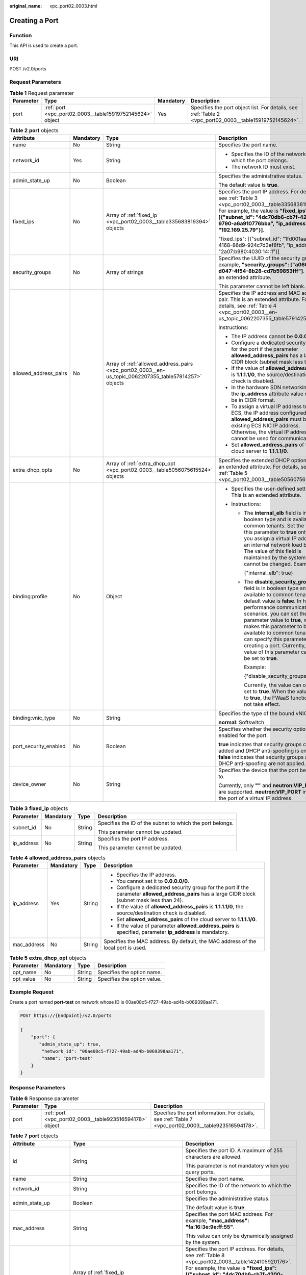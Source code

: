 :original_name: vpc_port02_0003.html

.. _vpc_port02_0003:

Creating a Port
===============

Function
--------

This API is used to create a port.

URI
---

POST /v2.0/ports

Request Parameters
------------------

.. table:: **Table 1** Request parameter

   +-----------+-----------------------------------------------------------+-----------+---------------------------------------------------------------------------------------------------------+
   | Parameter | Type                                                      | Mandatory | Description                                                                                             |
   +===========+===========================================================+===========+=========================================================================================================+
   | port      | :ref:`port <vpc_port02_0003__table15919752145624>` object | Yes       | Specifies the port object list. For details, see :ref:`Table 2 <vpc_port02_0003__table15919752145624>`. |
   +-----------+-----------------------------------------------------------+-----------+---------------------------------------------------------------------------------------------------------+

.. _vpc_port02_0003__table15919752145624:

.. table:: **Table 2** **port** objects

   +-----------------------+-----------------+-------------------------------------------------------------------------------------------------------+---------------------------------------------------------------------------------------------------------------------------------------------------------------------------------------------------------------------------------------------------------------------------------------------------------------------------------------------------------------------------------------------------------------------+
   | Attribute             | Mandatory       | Type                                                                                                  | Description                                                                                                                                                                                                                                                                                                                                                                                                         |
   +=======================+=================+=======================================================================================================+=====================================================================================================================================================================================================================================================================================================================================================================================================================+
   | name                  | No              | String                                                                                                | Specifies the port name.                                                                                                                                                                                                                                                                                                                                                                                            |
   +-----------------------+-----------------+-------------------------------------------------------------------------------------------------------+---------------------------------------------------------------------------------------------------------------------------------------------------------------------------------------------------------------------------------------------------------------------------------------------------------------------------------------------------------------------------------------------------------------------+
   | network_id            | Yes             | String                                                                                                | -  Specifies the ID of the network to which the port belongs.                                                                                                                                                                                                                                                                                                                                                       |
   |                       |                 |                                                                                                       | -  The network ID must exist.                                                                                                                                                                                                                                                                                                                                                                                       |
   +-----------------------+-----------------+-------------------------------------------------------------------------------------------------------+---------------------------------------------------------------------------------------------------------------------------------------------------------------------------------------------------------------------------------------------------------------------------------------------------------------------------------------------------------------------------------------------------------------------+
   | admin_state_up        | No              | Boolean                                                                                               | Specifies the administrative status.                                                                                                                                                                                                                                                                                                                                                                                |
   |                       |                 |                                                                                                       |                                                                                                                                                                                                                                                                                                                                                                                                                     |
   |                       |                 |                                                                                                       | The default value is **true**.                                                                                                                                                                                                                                                                                                                                                                                      |
   +-----------------------+-----------------+-------------------------------------------------------------------------------------------------------+---------------------------------------------------------------------------------------------------------------------------------------------------------------------------------------------------------------------------------------------------------------------------------------------------------------------------------------------------------------------------------------------------------------------+
   | fixed_ips             | No              | Array of :ref:`fixed_ip <vpc_port02_0003__table335683819394>` objects                                 | Specifies the port IP address. For details, see :ref:`Table 3 <vpc_port02_0003__table335683819394>`. For example, the value is **"fixed_ips": [{"subnet_id": "4dc70db6-cb7f-4200-9790-a6a910776bba", "ip_address": "192.169.25.79"}]**.                                                                                                                                                                             |
   |                       |                 |                                                                                                       |                                                                                                                                                                                                                                                                                                                                                                                                                     |
   |                       |                 |                                                                                                       | "fixed_ips": [{"subnet_id": "1fd001aa-6946-4168-86d9-924c7d3ef8fb", "ip_address": "2a07:b980:4030:14::1"}]                                                                                                                                                                                                                                                                                                          |
   +-----------------------+-----------------+-------------------------------------------------------------------------------------------------------+---------------------------------------------------------------------------------------------------------------------------------------------------------------------------------------------------------------------------------------------------------------------------------------------------------------------------------------------------------------------------------------------------------------------+
   | security_groups       | No              | Array of strings                                                                                      | Specifies the UUID of the security group, for example, **"security_groups": ["a0608cbf-d047-4f54-8b28-cd7b59853fff"]**. This is an extended attribute.                                                                                                                                                                                                                                                              |
   |                       |                 |                                                                                                       |                                                                                                                                                                                                                                                                                                                                                                                                                     |
   |                       |                 |                                                                                                       | This parameter cannot be left blank.                                                                                                                                                                                                                                                                                                                                                                                |
   +-----------------------+-----------------+-------------------------------------------------------------------------------------------------------+---------------------------------------------------------------------------------------------------------------------------------------------------------------------------------------------------------------------------------------------------------------------------------------------------------------------------------------------------------------------------------------------------------------------+
   | allowed_address_pairs | No              | Array of :ref:`allowed_address_pairs <vpc_port02_0003__en-us_topic_0062207355_table57914257>` objects | Specifies the IP address and MAC address pair. This is an extended attribute. For details, see :ref:`Table 4 <vpc_port02_0003__en-us_topic_0062207355_table57914257>`.                                                                                                                                                                                                                                              |
   |                       |                 |                                                                                                       |                                                                                                                                                                                                                                                                                                                                                                                                                     |
   |                       |                 |                                                                                                       | Instructions:                                                                                                                                                                                                                                                                                                                                                                                                       |
   |                       |                 |                                                                                                       |                                                                                                                                                                                                                                                                                                                                                                                                                     |
   |                       |                 |                                                                                                       | -  The IP address cannot be **0.0.0.0**.                                                                                                                                                                                                                                                                                                                                                                            |
   |                       |                 |                                                                                                       | -  Configure a dedicated security group for the port if the parameter **allowed_address_pairs** has a large CIDR block (subnet mask less than 24).                                                                                                                                                                                                                                                                  |
   |                       |                 |                                                                                                       | -  If the value of **allowed_address_pairs** is **1.1.1.1/0**, the source/destination check is disabled.                                                                                                                                                                                                                                                                                                            |
   |                       |                 |                                                                                                       | -  In the hardware SDN networking plan, the **ip_address** attribute value cannot be in CIDR format.                                                                                                                                                                                                                                                                                                                |
   |                       |                 |                                                                                                       | -  To assign a virtual IP address to an ECS, the IP address configured in **allowed_address_pairs** must be an existing ECS NIC IP address. Otherwise, the virtual IP address cannot be used for communication.                                                                                                                                                                                                     |
   |                       |                 |                                                                                                       | -  Set **allowed_address_pairs** of the cloud server to **1.1.1.1/0**.                                                                                                                                                                                                                                                                                                                                              |
   +-----------------------+-----------------+-------------------------------------------------------------------------------------------------------+---------------------------------------------------------------------------------------------------------------------------------------------------------------------------------------------------------------------------------------------------------------------------------------------------------------------------------------------------------------------------------------------------------------------+
   | extra_dhcp_opts       | No              | Array of :ref:`extra_dhcp_opt <vpc_port02_0003__table5056075615524>` objects                          | Specifies the extended DHCP option. This is an extended attribute. For details, see :ref:`Table 5 <vpc_port02_0003__table5056075615524>`.                                                                                                                                                                                                                                                                           |
   +-----------------------+-----------------+-------------------------------------------------------------------------------------------------------+---------------------------------------------------------------------------------------------------------------------------------------------------------------------------------------------------------------------------------------------------------------------------------------------------------------------------------------------------------------------------------------------------------------------+
   | binding:profile       | No              | Object                                                                                                | -  Specifies the user-defined settings. This is an extended attribute.                                                                                                                                                                                                                                                                                                                                              |
   |                       |                 |                                                                                                       | -  Instructions:                                                                                                                                                                                                                                                                                                                                                                                                    |
   |                       |                 |                                                                                                       |                                                                                                                                                                                                                                                                                                                                                                                                                     |
   |                       |                 |                                                                                                       |    -  The **internal_elb** field is in boolean type and is available to common tenants. Set the value of this parameter to **true** only when you assign a virtual IP address to an internal network load balancer. The value of this field is maintained by the system and cannot be changed. Example:                                                                                                             |
   |                       |                 |                                                                                                       |                                                                                                                                                                                                                                                                                                                                                                                                                     |
   |                       |                 |                                                                                                       |       {"internal_elb": true}                                                                                                                                                                                                                                                                                                                                                                                        |
   |                       |                 |                                                                                                       |                                                                                                                                                                                                                                                                                                                                                                                                                     |
   |                       |                 |                                                                                                       |    -  The **disable_security_groups** field is in boolean type and is available to common tenants. The default value is **false**. In high-performance communication scenarios, you can set the parameter value to **true**, which makes this parameter to be available to common tenants. You can specify this parameter when creating a port. Currently, the value of this parameter can only be set to **true**. |
   |                       |                 |                                                                                                       |                                                                                                                                                                                                                                                                                                                                                                                                                     |
   |                       |                 |                                                                                                       |       Example:                                                                                                                                                                                                                                                                                                                                                                                                      |
   |                       |                 |                                                                                                       |                                                                                                                                                                                                                                                                                                                                                                                                                     |
   |                       |                 |                                                                                                       |       {"disable_security_groups": true }                                                                                                                                                                                                                                                                                                                                                                            |
   |                       |                 |                                                                                                       |                                                                                                                                                                                                                                                                                                                                                                                                                     |
   |                       |                 |                                                                                                       |       Currently, the value can only be set to **true**. When the value is set to **true**, the FWaaS function does not take effect.                                                                                                                                                                                                                                                                                 |
   +-----------------------+-----------------+-------------------------------------------------------------------------------------------------------+---------------------------------------------------------------------------------------------------------------------------------------------------------------------------------------------------------------------------------------------------------------------------------------------------------------------------------------------------------------------------------------------------------------------+
   | binding:vnic_type     | No              | String                                                                                                | Specifies the type of the bound vNIC.                                                                                                                                                                                                                                                                                                                                                                               |
   |                       |                 |                                                                                                       |                                                                                                                                                                                                                                                                                                                                                                                                                     |
   |                       |                 |                                                                                                       | **normal**: Softswitch                                                                                                                                                                                                                                                                                                                                                                                              |
   +-----------------------+-----------------+-------------------------------------------------------------------------------------------------------+---------------------------------------------------------------------------------------------------------------------------------------------------------------------------------------------------------------------------------------------------------------------------------------------------------------------------------------------------------------------------------------------------------------------+
   | port_security_enabled | No              | Boolean                                                                                               | Specifies whether the security option is enabled for the port.                                                                                                                                                                                                                                                                                                                                                      |
   |                       |                 |                                                                                                       |                                                                                                                                                                                                                                                                                                                                                                                                                     |
   |                       |                 |                                                                                                       | **true** indicates that security groups can be added and DHCP anti-spoofing is enabled. **false** indicates that security groups and DHCP anti-spoofing are not applied.                                                                                                                                                                                                                                            |
   +-----------------------+-----------------+-------------------------------------------------------------------------------------------------------+---------------------------------------------------------------------------------------------------------------------------------------------------------------------------------------------------------------------------------------------------------------------------------------------------------------------------------------------------------------------------------------------------------------------+
   | device_owner          | No              | String                                                                                                | Specifies the device that the port belongs to.                                                                                                                                                                                                                                                                                                                                                                      |
   |                       |                 |                                                                                                       |                                                                                                                                                                                                                                                                                                                                                                                                                     |
   |                       |                 |                                                                                                       | Currently, only **""** and **neutron:VIP_PORT** are supported. **neutron:VIP_PORT** indicates the port of a virtual IP address.                                                                                                                                                                                                                                                                                     |
   +-----------------------+-----------------+-------------------------------------------------------------------------------------------------------+---------------------------------------------------------------------------------------------------------------------------------------------------------------------------------------------------------------------------------------------------------------------------------------------------------------------------------------------------------------------------------------------------------------------+

.. _vpc_port02_0003__table335683819394:

.. table:: **Table 3** **fixed_ip** objects

   +-----------------+-----------------+-----------------+-----------------------------------------------------------+
   | Parameter       | Mandatory       | Type            | Description                                               |
   +=================+=================+=================+===========================================================+
   | subnet_id       | No              | String          | Specifies the ID of the subnet to which the port belongs. |
   |                 |                 |                 |                                                           |
   |                 |                 |                 | This parameter cannot be updated.                         |
   +-----------------+-----------------+-----------------+-----------------------------------------------------------+
   | ip_address      | No              | String          | Specifies the port IP address.                            |
   |                 |                 |                 |                                                           |
   |                 |                 |                 | This parameter cannot be updated.                         |
   +-----------------+-----------------+-----------------+-----------------------------------------------------------+

.. _vpc_port02_0003__en-us_topic_0062207355_table57914257:

.. table:: **Table 4** **allowed_address_pairs** objects

   +-----------------+-----------------+-----------------+----------------------------------------------------------------------------------------------------------------------------------------------------+
   | Parameter       | Mandatory       | Type            | Description                                                                                                                                        |
   +=================+=================+=================+====================================================================================================================================================+
   | ip_address      | Yes             | String          | -  Specifies the IP address.                                                                                                                       |
   |                 |                 |                 | -  You cannot set it to **0.0.0.0/0**.                                                                                                             |
   |                 |                 |                 | -  Configure a dedicated security group for the port if the parameter **allowed_address_pairs** has a large CIDR block (subnet mask less than 24). |
   |                 |                 |                 | -  If the value of **allowed_address_pairs** is **1.1.1.1/0**, the source/destination check is disabled.                                           |
   |                 |                 |                 | -  Set **allowed_address_pairs** of the cloud server to **1.1.1.1/0**.                                                                             |
   |                 |                 |                 | -  If the value of parameter **allowed_address_pairs** is specified, parameter **ip_address** is mandatory.                                        |
   +-----------------+-----------------+-----------------+----------------------------------------------------------------------------------------------------------------------------------------------------+
   | mac_address     | No              | String          | Specifies the MAC address. By default, the MAC address of the local port is used.                                                                  |
   +-----------------+-----------------+-----------------+----------------------------------------------------------------------------------------------------------------------------------------------------+

.. _vpc_port02_0003__table5056075615524:

.. table:: **Table 5** **extra_dhcp_opt** objects

   ========= ========= ====== ===========================
   Parameter Mandatory Type   Description
   ========= ========= ====== ===========================
   opt_name  No        String Specifies the option name.
   opt_value No        String Specifies the option value.
   ========= ========= ====== ===========================

Example Request
---------------

Create a port named **port-test** on network whose ID is 00ae08c5-f727-49ab-ad4b-b069398aa171.

.. code-block:: text

   POST https://{Endpoint}/v2.0/ports

   {
       "port": {
          "admin_state_up": true,
           "network_id": "00ae08c5-f727-49ab-ad4b-b069398aa171",
           "name": "port-test"
       }
   }

Response Parameters
-------------------

.. table:: **Table 6** Response parameter

   +-----------+---------------------------------------------------------+-------------------------------------------------------------------------------------------------------+
   | Parameter | Type                                                    | Description                                                                                           |
   +===========+=========================================================+=======================================================================================================+
   | port      | :ref:`port <vpc_port02_0003__table923516594178>` object | Specifies the port information. For details, see :ref:`Table 7 <vpc_port02_0003__table923516594178>`. |
   +-----------+---------------------------------------------------------+-------------------------------------------------------------------------------------------------------+

.. _vpc_port02_0003__table923516594178:

.. table:: **Table 7** **port** objects

   +-----------------------+--------------------------------------------------------------------------------------+----------------------------------------------------------------------------------------------------------------------------------------------------------------------------------------------------------------------------------------------------------------------------------------------------------------------------------------------------------------------------------------------------------------------------------------+
   | Attribute             | Type                                                                                 | Description                                                                                                                                                                                                                                                                                                                                                                                                                            |
   +=======================+======================================================================================+========================================================================================================================================================================================================================================================================================================================================================================================================================================+
   | id                    | String                                                                               | Specifies the port ID. A maximum of 255 characters are allowed.                                                                                                                                                                                                                                                                                                                                                                        |
   |                       |                                                                                      |                                                                                                                                                                                                                                                                                                                                                                                                                                        |
   |                       |                                                                                      | This parameter is not mandatory when you query ports.                                                                                                                                                                                                                                                                                                                                                                                  |
   +-----------------------+--------------------------------------------------------------------------------------+----------------------------------------------------------------------------------------------------------------------------------------------------------------------------------------------------------------------------------------------------------------------------------------------------------------------------------------------------------------------------------------------------------------------------------------+
   | name                  | String                                                                               | Specifies the port name.                                                                                                                                                                                                                                                                                                                                                                                                               |
   +-----------------------+--------------------------------------------------------------------------------------+----------------------------------------------------------------------------------------------------------------------------------------------------------------------------------------------------------------------------------------------------------------------------------------------------------------------------------------------------------------------------------------------------------------------------------------+
   | network_id            | String                                                                               | Specifies the ID of the network to which the port belongs.                                                                                                                                                                                                                                                                                                                                                                             |
   +-----------------------+--------------------------------------------------------------------------------------+----------------------------------------------------------------------------------------------------------------------------------------------------------------------------------------------------------------------------------------------------------------------------------------------------------------------------------------------------------------------------------------------------------------------------------------+
   | admin_state_up        | Boolean                                                                              | Specifies the administrative status.                                                                                                                                                                                                                                                                                                                                                                                                   |
   |                       |                                                                                      |                                                                                                                                                                                                                                                                                                                                                                                                                                        |
   |                       |                                                                                      | The default value is **true**.                                                                                                                                                                                                                                                                                                                                                                                                         |
   +-----------------------+--------------------------------------------------------------------------------------+----------------------------------------------------------------------------------------------------------------------------------------------------------------------------------------------------------------------------------------------------------------------------------------------------------------------------------------------------------------------------------------------------------------------------------------+
   | mac_address           | String                                                                               | Specifies the port MAC address. For example, **"mac_address": "fa:16:3e:9e:ff:55"**.                                                                                                                                                                                                                                                                                                                                                   |
   |                       |                                                                                      |                                                                                                                                                                                                                                                                                                                                                                                                                                        |
   |                       |                                                                                      | This value can only be dynamically assigned by the system.                                                                                                                                                                                                                                                                                                                                                                             |
   +-----------------------+--------------------------------------------------------------------------------------+----------------------------------------------------------------------------------------------------------------------------------------------------------------------------------------------------------------------------------------------------------------------------------------------------------------------------------------------------------------------------------------------------------------------------------------+
   | fixed_ips             | Array of :ref:`fixed_ip <vpc_port02_0003__table1424105920176>` objects               | Specifies the port IP address. For details, see :ref:`Table 8 <vpc_port02_0003__table1424105920176>`. For example, the value is **"fixed_ips": [{"subnet_id": "4dc70db6-cb7f-4200-9790-a6a910776bba", "ip_address": "192.169.25.79"}]**.                                                                                                                                                                                               |
   |                       |                                                                                      |                                                                                                                                                                                                                                                                                                                                                                                                                                        |
   |                       |                                                                                      | "fixed_ips": [{"subnet_id": "1fd001aa-6946-4168-86d9-924c7d3ef8fb", "ip_address": "2a07:b980:4030:14::1"}]                                                                                                                                                                                                                                                                                                                             |
   +-----------------------+--------------------------------------------------------------------------------------+----------------------------------------------------------------------------------------------------------------------------------------------------------------------------------------------------------------------------------------------------------------------------------------------------------------------------------------------------------------------------------------------------------------------------------------+
   | device_id             | String                                                                               | Specifies the device ID.                                                                                                                                                                                                                                                                                                                                                                                                               |
   |                       |                                                                                      |                                                                                                                                                                                                                                                                                                                                                                                                                                        |
   |                       |                                                                                      | This value is automatically maintained by the system and cannot be set or updated manually. The port with this field specified cannot be deleted.                                                                                                                                                                                                                                                                                      |
   +-----------------------+--------------------------------------------------------------------------------------+----------------------------------------------------------------------------------------------------------------------------------------------------------------------------------------------------------------------------------------------------------------------------------------------------------------------------------------------------------------------------------------------------------------------------------------+
   | device_owner          | String                                                                               | Specifies the DHCP, router or Nova to which a device belongs.                                                                                                                                                                                                                                                                                                                                                                          |
   |                       |                                                                                      |                                                                                                                                                                                                                                                                                                                                                                                                                                        |
   |                       |                                                                                      | The value can be **network:dhcp**, **network:router_interface_distributed**, **compute:xxx**, **neutron:VIP_PORT**, **neutron:LOADBALANCERV2**, **neutron:LOADBALANCERV3**, **network:endpoint_interface**, **network:nat_gateway**, or **network:ucmp**. (In value **compute:xxx**, **xxx** specifies the AZ name, for example, **compute:aa-bb-cc** indicates that the private IP address is used by an ECS in the **aa-bb-cc** AZ). |
   |                       |                                                                                      |                                                                                                                                                                                                                                                                                                                                                                                                                                        |
   |                       |                                                                                      | This parameter value cannot be updated. You can only set **device_owner** to **neutron:VIP_PORT** for a virtual IP address port during port creation. If this parameter of a port is not left blank, the port can only be deleted when this parameter value is **neutron:VIP_PORT**.                                                                                                                                                   |
   |                       |                                                                                      |                                                                                                                                                                                                                                                                                                                                                                                                                                        |
   |                       |                                                                                      | The port with this field specified cannot be deleted.                                                                                                                                                                                                                                                                                                                                                                                  |
   +-----------------------+--------------------------------------------------------------------------------------+----------------------------------------------------------------------------------------------------------------------------------------------------------------------------------------------------------------------------------------------------------------------------------------------------------------------------------------------------------------------------------------------------------------------------------------+
   | tenant_id             | String                                                                               | Specifies the project ID.                                                                                                                                                                                                                                                                                                                                                                                                              |
   +-----------------------+--------------------------------------------------------------------------------------+----------------------------------------------------------------------------------------------------------------------------------------------------------------------------------------------------------------------------------------------------------------------------------------------------------------------------------------------------------------------------------------------------------------------------------------+
   | status                | String                                                                               | Specifies the port status. The value can be **ACTIVE**, **BUILD**, or **DOWN**.                                                                                                                                                                                                                                                                                                                                                        |
   |                       |                                                                                      |                                                                                                                                                                                                                                                                                                                                                                                                                                        |
   |                       |                                                                                      | The status of a HANA SR-IOV VM port is always **DOWN**.                                                                                                                                                                                                                                                                                                                                                                                |
   +-----------------------+--------------------------------------------------------------------------------------+----------------------------------------------------------------------------------------------------------------------------------------------------------------------------------------------------------------------------------------------------------------------------------------------------------------------------------------------------------------------------------------------------------------------------------------+
   | security_groups       | Array of strings                                                                     | Specifies the UUID of the security group, for example, **"security_groups": ["a0608cbf-d047-4f54-8b28-cd7b59853fff"]**. This is an extended attribute.                                                                                                                                                                                                                                                                                 |
   |                       |                                                                                      |                                                                                                                                                                                                                                                                                                                                                                                                                                        |
   |                       |                                                                                      | This parameter cannot be left blank.                                                                                                                                                                                                                                                                                                                                                                                                   |
   +-----------------------+--------------------------------------------------------------------------------------+----------------------------------------------------------------------------------------------------------------------------------------------------------------------------------------------------------------------------------------------------------------------------------------------------------------------------------------------------------------------------------------------------------------------------------------+
   | allowed_address_pairs | Array of :ref:`allowed_address_pairs <vpc_port02_0003__table13242185941715>` objects | Specifies the IP address and MAC address pair. This is an extended attribute. For details, see :ref:`Table 9 <vpc_port02_0003__table13242185941715>`.                                                                                                                                                                                                                                                                                  |
   |                       |                                                                                      |                                                                                                                                                                                                                                                                                                                                                                                                                                        |
   |                       |                                                                                      | Instructions:                                                                                                                                                                                                                                                                                                                                                                                                                          |
   |                       |                                                                                      |                                                                                                                                                                                                                                                                                                                                                                                                                                        |
   |                       |                                                                                      | -  The IP address cannot be **0.0.0.0**.                                                                                                                                                                                                                                                                                                                                                                                               |
   |                       |                                                                                      | -  Configure a dedicated security group for the port if the parameter **allowed_address_pairs** has a large CIDR block (subnet mask less than 24).                                                                                                                                                                                                                                                                                     |
   |                       |                                                                                      | -  If the value of **allowed_address_pairs** is **1.1.1.1/0**, the source/destination check is disabled.                                                                                                                                                                                                                                                                                                                               |
   |                       |                                                                                      | -  In the hardware SDN networking plan, the **ip_address** attribute value cannot be in CIDR format.                                                                                                                                                                                                                                                                                                                                   |
   |                       |                                                                                      | -  To assign a virtual IP address to an ECS, the IP address configured in **allowed_address_pairs** must be an existing ECS NIC IP address. Otherwise, the virtual IP address cannot be used for communication.                                                                                                                                                                                                                        |
   |                       |                                                                                      | -  Set **allowed_address_pairs** of the cloud server to **1.1.1.1/0**.                                                                                                                                                                                                                                                                                                                                                                 |
   +-----------------------+--------------------------------------------------------------------------------------+----------------------------------------------------------------------------------------------------------------------------------------------------------------------------------------------------------------------------------------------------------------------------------------------------------------------------------------------------------------------------------------------------------------------------------------+
   | extra_dhcp_opts       | Array of :ref:`extra_dhcp_opt <vpc_port02_0003__table1243759131714>` objects         | Specifies the extended DHCP option. This is an extended attribute. For details, see :ref:`Table 10 <vpc_port02_0003__table1243759131714>`.                                                                                                                                                                                                                                                                                             |
   +-----------------------+--------------------------------------------------------------------------------------+----------------------------------------------------------------------------------------------------------------------------------------------------------------------------------------------------------------------------------------------------------------------------------------------------------------------------------------------------------------------------------------------------------------------------------------+
   | binding:vif_details   | :ref:`binding:vif_details <vpc_port02_0003__table72371439857>` object                | For details, see :ref:`Table 11 <vpc_port02_0003__table72371439857>`.                                                                                                                                                                                                                                                                                                                                                                  |
   +-----------------------+--------------------------------------------------------------------------------------+----------------------------------------------------------------------------------------------------------------------------------------------------------------------------------------------------------------------------------------------------------------------------------------------------------------------------------------------------------------------------------------------------------------------------------------+
   | binding:profile       | Object                                                                               | -  Specifies the user-defined settings. This is an extended attribute.                                                                                                                                                                                                                                                                                                                                                                 |
   |                       |                                                                                      | -  Instructions:                                                                                                                                                                                                                                                                                                                                                                                                                       |
   |                       |                                                                                      |                                                                                                                                                                                                                                                                                                                                                                                                                                        |
   |                       |                                                                                      |    -  The **internal_elb** field is in boolean type and is available to common tenants. Set the value of this parameter to **true** only when you assign a virtual IP address to an internal network load balancer. The value of this field is maintained by the system and cannot be changed. Example:                                                                                                                                |
   |                       |                                                                                      |                                                                                                                                                                                                                                                                                                                                                                                                                                        |
   |                       |                                                                                      |       {"internal_elb": true}                                                                                                                                                                                                                                                                                                                                                                                                           |
   |                       |                                                                                      |                                                                                                                                                                                                                                                                                                                                                                                                                                        |
   |                       |                                                                                      |    -  The **disable_security_groups** field is in boolean type and is available to common tenants. The default value is **false**. In high-performance communication scenarios, you can set the parameter value to **true**, which makes this parameter to be available to common tenants. You can specify this parameter when creating a port. Currently, the value of this parameter can only be set to **true**.                    |
   |                       |                                                                                      |                                                                                                                                                                                                                                                                                                                                                                                                                                        |
   |                       |                                                                                      |       Example:                                                                                                                                                                                                                                                                                                                                                                                                                         |
   |                       |                                                                                      |                                                                                                                                                                                                                                                                                                                                                                                                                                        |
   |                       |                                                                                      |       {"disable_security_groups": true }                                                                                                                                                                                                                                                                                                                                                                                               |
   |                       |                                                                                      |                                                                                                                                                                                                                                                                                                                                                                                                                                        |
   |                       |                                                                                      |       Currently, the value can only be set to **true**. When the value is set to **true**, the FWaaS function does not take effect.                                                                                                                                                                                                                                                                                                    |
   +-----------------------+--------------------------------------------------------------------------------------+----------------------------------------------------------------------------------------------------------------------------------------------------------------------------------------------------------------------------------------------------------------------------------------------------------------------------------------------------------------------------------------------------------------------------------------+
   | binding:vnic_type     | String                                                                               | Specifies the type of the bound vNIC.                                                                                                                                                                                                                                                                                                                                                                                                  |
   |                       |                                                                                      |                                                                                                                                                                                                                                                                                                                                                                                                                                        |
   |                       |                                                                                      | **normal**: Softswitch                                                                                                                                                                                                                                                                                                                                                                                                                 |
   +-----------------------+--------------------------------------------------------------------------------------+----------------------------------------------------------------------------------------------------------------------------------------------------------------------------------------------------------------------------------------------------------------------------------------------------------------------------------------------------------------------------------------------------------------------------------------+
   | port_security_enabled | Boolean                                                                              | Specifies whether the security option is enabled for the port. If the option is not enabled, the security group and DHCP snooping do not take effect.                                                                                                                                                                                                                                                                                  |
   +-----------------------+--------------------------------------------------------------------------------------+----------------------------------------------------------------------------------------------------------------------------------------------------------------------------------------------------------------------------------------------------------------------------------------------------------------------------------------------------------------------------------------------------------------------------------------+
   | dns_assignment        | Array of :ref:`dns_assignment <vpc_port02_0003__table1960316535179>` objects         | Specifies the default private network domain name information of the primary NIC. This is an extended attribute.                                                                                                                                                                                                                                                                                                                       |
   |                       |                                                                                      |                                                                                                                                                                                                                                                                                                                                                                                                                                        |
   |                       |                                                                                      | The system automatically sets this parameter, and you are not allowed to configure or change the parameter value.                                                                                                                                                                                                                                                                                                                      |
   |                       |                                                                                      |                                                                                                                                                                                                                                                                                                                                                                                                                                        |
   |                       |                                                                                      | -  **hostname**: **dns_name** value of the NIC                                                                                                                                                                                                                                                                                                                                                                                         |
   |                       |                                                                                      | -  **ip_address**: Private IPv4 address of the NIC                                                                                                                                                                                                                                                                                                                                                                                     |
   |                       |                                                                                      | -  **fqdn**: Default private network fully qualified domain name (FQDN) of the IP address                                                                                                                                                                                                                                                                                                                                              |
   +-----------------------+--------------------------------------------------------------------------------------+----------------------------------------------------------------------------------------------------------------------------------------------------------------------------------------------------------------------------------------------------------------------------------------------------------------------------------------------------------------------------------------------------------------------------------------+
   | dns_name              | String                                                                               | Specifies the default private network DNS name of the primary NIC. This is an extended attribute.                                                                                                                                                                                                                                                                                                                                      |
   |                       |                                                                                      |                                                                                                                                                                                                                                                                                                                                                                                                                                        |
   |                       |                                                                                      | The system automatically sets this parameter, and you are not allowed to configure or change the parameter value. Before accessing the default private network domain name, ensure that the subnet uses the DNS provided by the current system.                                                                                                                                                                                        |
   +-----------------------+--------------------------------------------------------------------------------------+----------------------------------------------------------------------------------------------------------------------------------------------------------------------------------------------------------------------------------------------------------------------------------------------------------------------------------------------------------------------------------------------------------------------------------------+
   | project_id            | String                                                                               | Specifies the project ID.                                                                                                                                                                                                                                                                                                                                                                                                              |
   +-----------------------+--------------------------------------------------------------------------------------+----------------------------------------------------------------------------------------------------------------------------------------------------------------------------------------------------------------------------------------------------------------------------------------------------------------------------------------------------------------------------------------------------------------------------------------+
   | created_at            | String                                                                               | Specifies the time (UTC) when the port is created.                                                                                                                                                                                                                                                                                                                                                                                     |
   |                       |                                                                                      |                                                                                                                                                                                                                                                                                                                                                                                                                                        |
   |                       |                                                                                      | Format: *yyyy-MM-ddTHH:mm:ss*                                                                                                                                                                                                                                                                                                                                                                                                          |
   +-----------------------+--------------------------------------------------------------------------------------+----------------------------------------------------------------------------------------------------------------------------------------------------------------------------------------------------------------------------------------------------------------------------------------------------------------------------------------------------------------------------------------------------------------------------------------+
   | updated_at            | String                                                                               | Specifies the time (UTC) when the port is updated.                                                                                                                                                                                                                                                                                                                                                                                     |
   |                       |                                                                                      |                                                                                                                                                                                                                                                                                                                                                                                                                                        |
   |                       |                                                                                      | Format: *yyyy-MM-ddTHH:mm:ss*                                                                                                                                                                                                                                                                                                                                                                                                          |
   +-----------------------+--------------------------------------------------------------------------------------+----------------------------------------------------------------------------------------------------------------------------------------------------------------------------------------------------------------------------------------------------------------------------------------------------------------------------------------------------------------------------------------------------------------------------------------+

.. _vpc_port02_0003__table1424105920176:

.. table:: **Table 8** **fixed_ip** objects

   +-----------------------+-----------------------+-----------------------------------------------------------+
   | Parameter             | Type                  | Description                                               |
   +=======================+=======================+===========================================================+
   | subnet_id             | String                | Specifies the ID of the subnet to which the port belongs. |
   |                       |                       |                                                           |
   |                       |                       | This parameter cannot be updated.                         |
   +-----------------------+-----------------------+-----------------------------------------------------------+
   | ip_address            | String                | Specifies the port IP address.                            |
   |                       |                       |                                                           |
   |                       |                       | This parameter cannot be updated.                         |
   +-----------------------+-----------------------+-----------------------------------------------------------+

.. _vpc_port02_0003__table13242185941715:

.. table:: **Table 9** **allowed_address_pairs** objects

   +-----------------------+-----------------------+---------------------------------------+
   | Attribute             | Type                  | Description                           |
   +=======================+=======================+=======================================+
   | ip_address            | String                | Specifies the IP address.             |
   |                       |                       |                                       |
   |                       |                       | This parameter cannot be **0.0.0.0**. |
   +-----------------------+-----------------------+---------------------------------------+
   | mac_address           | String                | Specifies the MAC address.            |
   +-----------------------+-----------------------+---------------------------------------+

.. _vpc_port02_0003__table1243759131714:

.. table:: **Table 10** **extra_dhcp_opt** objects

   ========= ====== ===========================
   Parameter Type   Description
   ========= ====== ===========================
   opt_name  String Specifies the option name.
   opt_value String Specifies the option value.
   ========= ====== ===========================

.. _vpc_port02_0003__table72371439857:

.. table:: **Table 11** **binding:vif_details** object

   +-------------------+---------+-------------------------------------------------------------------------------------------------+
   | Parameter         | Type    | Description                                                                                     |
   +===================+=========+=================================================================================================+
   | primary_interface | Boolean | If the value is true, this is the primary NIC.                                                  |
   +-------------------+---------+-------------------------------------------------------------------------------------------------+
   | port_filter       | Boolean | Specifies the port used for filtering in security groups to protect against MAC or IP spoofing. |
   +-------------------+---------+-------------------------------------------------------------------------------------------------+
   | ovs_hybrid_plug   | Boolean | Specifies that OVS hybrid plug should be used by Nova APIs.                                     |
   +-------------------+---------+-------------------------------------------------------------------------------------------------+

.. _vpc_port02_0003__table1960316535179:

.. table:: **Table 12** **dns_assignment** object

   +------------+--------+-------------------------------------------------------------------------------+
   | Parameter  | Type   | Description                                                                   |
   +============+========+===============================================================================+
   | hostname   | String | Specifies the host name of the port.                                          |
   +------------+--------+-------------------------------------------------------------------------------+
   | ip_address | String | Specifies the port IP address.                                                |
   +------------+--------+-------------------------------------------------------------------------------+
   | fqdn       | String | Specifies the private network fully qualified domain name (FQDN) of the port. |
   +------------+--------+-------------------------------------------------------------------------------+

Example Response
----------------

.. code-block::

   {
       "port": {
           "id": "a7d98f3c-b42f-460b-96a1-07601e145961",
           "name": "port-test",
           "status": "DOWN",
           "admin_state_up": true,
           "fixed_ips": [],
           "mac_address": "fa:16:3e:01:f7:90",
           "network_id": "00ae08c5-f727-49ab-ad4b-b069398aa171",
           "tenant_id": "db82c9e1415a464ea68048baa8acc6b8",
           "project_id": "db82c9e1415a464ea68048baa8acc6b8",
           "device_id": "",
           "device_owner": "",
           "security_groups": [
               "d0d58aa9-cda9-414c-9c52-6c3daf8534e6"
           ],
           "extra_dhcp_opts": [],
           "allowed_address_pairs": [],
           "binding:vnic_type": "normal",
           "binding:vif_details": {},
           "binding:profile": {},
           "port_security_enabled": true,
           "created_at": "2018-09-20T01:45:26",
           "updated_at": "2018-09-20T01:45:26"
       }
   }

Status Code
-----------

See :ref:`Status Codes <vpc_api_0002>`.

Error Code
----------

See :ref:`Error Codes <vpc_api_0003>`.
